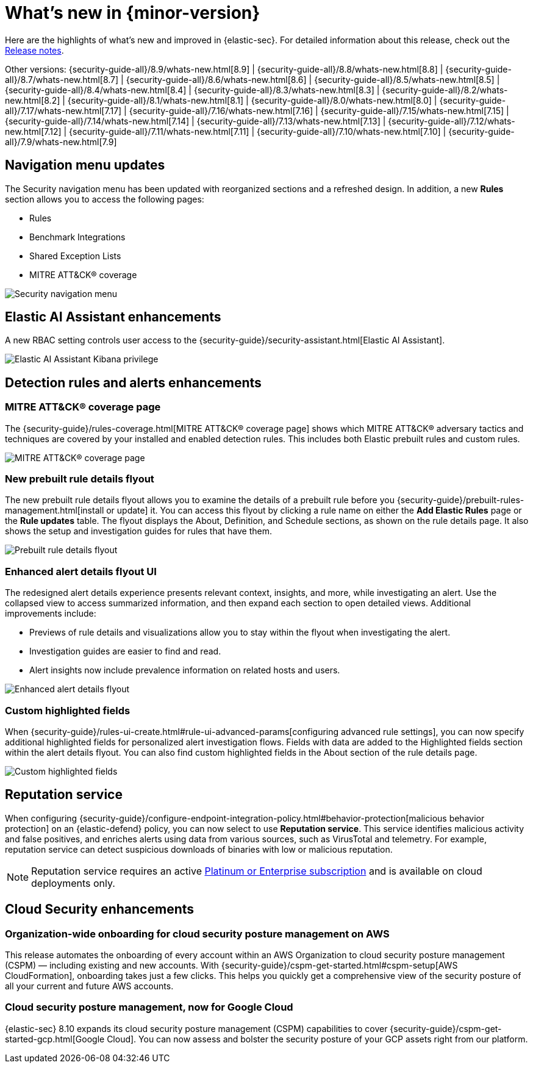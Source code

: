 [[whats-new]]
[chapter]
= What's new in {minor-version}

Here are the highlights of what’s new and improved in {elastic-sec}. For detailed information about this release, check out the <<release-notes, Release notes>>.

Other versions: {security-guide-all}/8.9/whats-new.html[8.9] | {security-guide-all}/8.8/whats-new.html[8.8] | {security-guide-all}/8.7/whats-new.html[8.7] | {security-guide-all}/8.6/whats-new.html[8.6] | {security-guide-all}/8.5/whats-new.html[8.5] | {security-guide-all}/8.4/whats-new.html[8.4] | {security-guide-all}/8.3/whats-new.html[8.3] | {security-guide-all}/8.2/whats-new.html[8.2] | {security-guide-all}/8.1/whats-new.html[8.1] | {security-guide-all}/8.0/whats-new.html[8.0] | {security-guide-all}/7.17/whats-new.html[7.17] | {security-guide-all}/7.16/whats-new.html[7.16] | {security-guide-all}/7.15/whats-new.html[7.15] | {security-guide-all}/7.14/whats-new.html[7.14] | {security-guide-all}/7.13/whats-new.html[7.13] | {security-guide-all}/7.12/whats-new.html[7.12] | {security-guide-all}/7.11/whats-new.html[7.11] | {security-guide-all}/7.10/whats-new.html[7.10] |
{security-guide-all}/7.9/whats-new.html[7.9]

// NOTE: The notable-highlights tagged regions are re-used in the Installation and Upgrade Guide. Full URL links are required in tagged regions.
// tag::notable-highlights[]


[float]
== Navigation menu updates

The Security navigation menu has been updated with reorganized sections and a refreshed design. In addition, a new **Rules** section allows you to access the following pages:

* Rules
* Benchmark Integrations
* Shared Exception Lists
* MITRE ATT&CK® coverage

[role="screenshot"]
image::whats-new/images/8.10/nav-overview.gif[Security navigation menu]

[float]
== Elastic AI Assistant enhancements 

A new RBAC setting controls user access to the {security-guide}/security-assistant.html[Elastic AI Assistant].

[role="screenshot"]
image::whats-new/images/8.10/ai-assistant-privilege.png[Elastic AI Assistant Kibana privilege]

[float]
== Detection rules and alerts enhancements

[float]
=== MITRE ATT&CK® coverage page

The {security-guide}/rules-coverage.html[MITRE ATT&CK® coverage page] shows which MITRE ATT&CK® adversary tactics and techniques are covered by your installed and enabled detection rules. This includes both Elastic prebuilt rules and custom rules.

[role="screenshot"]
image::whats-new/images/8.10/rules-coverage.png[MITRE ATT&CK® coverage page]

[float]
=== New prebuilt rule details flyout

The new prebuilt rule details flyout allows you to examine the details of a prebuilt rule before you {security-guide}/prebuilt-rules-management.html[install or update] it. You can access this flyout by clicking a rule name on either the **Add Elastic Rules** page or the **Rule updates** table. The flyout displays the About, Definition, and Schedule sections, as shown on the rule details page. It also shows the setup and investigation guides for rules that have them.
 
[role="screenshot"]
image::whats-new/images/8.10/prebuilt-rule-details-flyout.png[Prebuilt rule details flyout]

[float]
=== Enhanced alert details flyout UI

The redesigned alert details experience presents relevant context, insights, and more, while investigating an alert. Use the collapsed view to access summarized information, and then expand each section to open detailed views. Additional improvements include:

* Previews of rule details and visualizations allow you to stay within the flyout when investigating the alert.
* Investigation guides are easier to find and read.
* Alert insights now include prevalence information on related hosts and users.

[role="screenshot"]
image::whats-new/images/8.10/open-alert-details-flyout.gif[Enhanced alert details flyout]

[float]
=== Custom highlighted fields

When {security-guide}/rules-ui-create.html#rule-ui-advanced-params[configuring advanced rule settings], you can now specify additional highlighted fields for personalized alert investigation flows. Fields with data are added to the Highlighted fields section within the alert details flyout. You can also find custom highlighted fields in the About section of the rule details page.

[role="screenshot"]
image::whats-new/images/8.10/custom-highlighted-fields.png[Custom highlighted fields]

[float]
== Reputation service

When configuring {security-guide}/configure-endpoint-integration-policy.html#behavior-protection[malicious behavior protection] on an {elastic-defend} policy, you can now select to use **Reputation service**. This service identifies malicious activity and false positives, and enriches alerts using data from various sources, such as VirusTotal and telemetry. For example, reputation service can detect suspicious downloads of binaries with low or malicious reputation.

NOTE: Reputation service requires an active https://www.elastic.co/pricing[Platinum or Enterprise subscription] and is available on cloud deployments only.

[float]
== Cloud Security enhancements

[float]
=== Organization-wide onboarding for cloud security posture management on AWS

This release automates the onboarding of every account within an AWS Organization to cloud security posture management (CSPM) — including existing and new accounts. With {security-guide}/cspm-get-started.html#cspm-setup[AWS CloudFormation], onboarding takes just a few clicks. This helps you quickly get a comprehensive view of the security posture of all your current and future AWS accounts.

[float]
=== Cloud security posture management, now for Google Cloud

{elastic-sec} 8.10 expands its cloud security posture management (CSPM) capabilities to cover {security-guide}/cspm-get-started-gcp.html[Google Cloud]. You can now assess and bolster the security posture of your GCP assets right from our platform.

// end::notable-highlights[]
